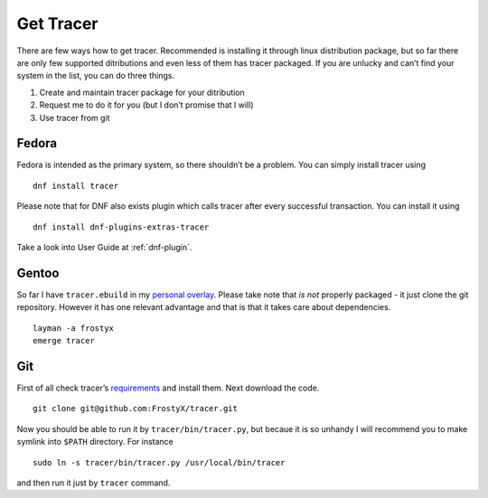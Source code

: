 Get Tracer
==========

There are few ways how to get tracer. Recommended is installing it through linux distribution package, but so far there are only few supported ditributions and even less of them has tracer packaged. If you are unlucky and can’t find your system in the list, you can do three things.

1. Create and maintain tracer package for your ditribution
2. Request me to do it for you (but I don’t promise that I will)
3. Use tracer from git

Fedora
------

Fedora is intended as the primary system, so there shouldn’t be a problem. You can simply install tracer using

::

    dnf install tracer

Please note that for DNF also exists plugin which calls tracer after every successful transaction. You can install it using

::

    dnf install dnf-plugins-extras-tracer

Take a look into User Guide at :ref:`dnf-plugin`.

Gentoo
------

So far I have ``tracer.ebuild`` in my `personal overlay`_. Please take note that *is not* properly packaged - it just clone the git repository. However it has one relevant advantage and that is that it takes care about dependencies.

::

    layman -a frostyx
    emerge tracer

Git
---

First of all check tracer’s `requirements`_ and install them. Next download the code.

::

    git clone git@github.com:FrostyX/tracer.git

Now you should be able to run it by ``tracer/bin/tracer.py``, but becaue it is so unhandy I will recommend you to make symlink into ``$PATH`` directory. For instance

::

    sudo ln -s tracer/bin/tracer.py /usr/local/bin/tracer

and then run it just by ``tracer`` command.


.. _F19: https://copr.fedoraproject.org/coprs/frostyx/tracer/repo/fedora-19-i386/frostyx-tracer-fedora-19-i386.repo
.. _F20: https://copr.fedoraproject.org/coprs/frostyx/tracer/repo/fedora-20-i386/frostyx-tracer-fedora-20-i386.repo
.. _personal overlay: https://github.com/frostyx/gentoo-overlay
.. _requirements: https://github.com/FrostyX/tracer#requirements
